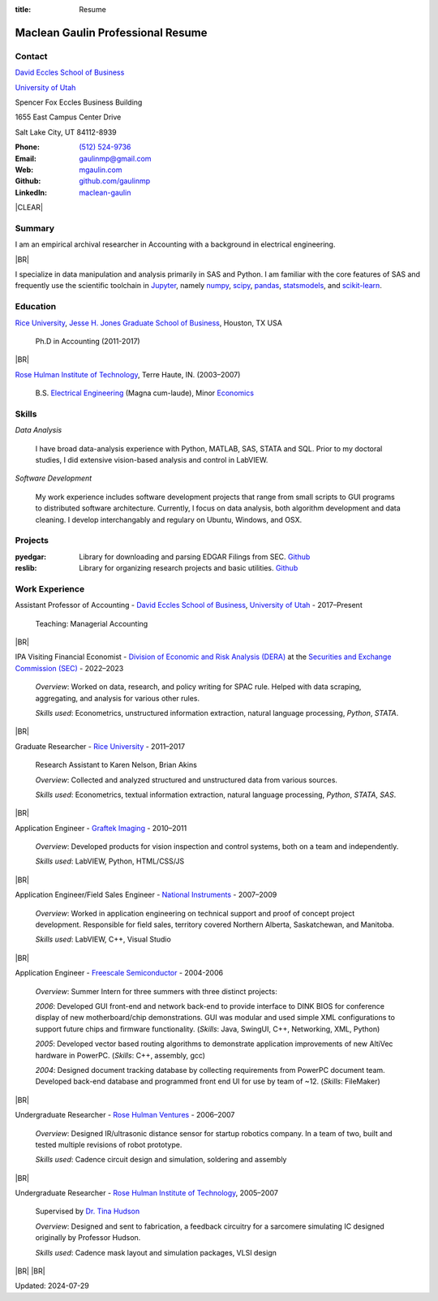 :title: Resume

.. class:: resume

================================================================================
Maclean Gaulin Professional Resume
================================================================================


Contact
--------------------------------------------------------------------------------
..  .d8888b.                    888                      888
.. d88P  Y88b                   888                      888
.. 888    888                   888                      888
.. 888         .d88b.  88888b.  888888  8888b.   .d8888b 888888
.. 888        d88""88b 888 "88b 888        "88b d88P"    888
.. 888    888 888  888 888  888 888    .d888888 888      888
.. Y88b  d88P Y88..88P 888  888 Y88b.  888  888 Y88b.    Y88b.
..  "Y8888P"   "Y88P"  888  888  "Y888 "Y888888  "Y8888P  "Y888

.. container:: float-md-left w-auto print-left

    |UTAHB|_

    |UTAH|_

    Spencer Fox Eccles Business Building

    1655 East Campus Center Drive

    Salt Lake City, UT 84112-8939


.. container:: float-md-right w-auto print-right

    :Phone: `(512) 524-9736 <tel:+15125249736>`__
    :Email: `gaulinmp@gmail.com <mailto:gaulinmp@gmail.com>`__
    :Web: `mgaulin.com <http://mgaulin.com>`__
    :Github: |Github|_
    :LinkedIn: |LinkedIn|_



|CLEAR|


Summary
--------------------------------------------------------------------------------
..  .d8888b.
.. d88P  Y88b
.. Y88b.
..  "Y888b.   888  888 88888b.d88b.  88888b.d88b.   8888b.  888d888 888  888
..     "Y88b. 888  888 888 "888 "88b 888 "888 "88b     "88b 888P"   888  888
..       "888 888  888 888  888  888 888  888  888 .d888888 888     888  888
.. Y88b  d88P Y88b 888 888  888  888 888  888  888 888  888 888     Y88b 888
..  "Y8888P"   "Y88888 888  888  888 888  888  888 "Y888888 888      "Y88888
..                                                                       888
..                                                                  Y8b d88P
..                                                                   "Y88P"

I am an empirical archival researcher in Accounting with a background in electrical
engineering.

|BR|

I specialize in data manipulation and analysis primarily in SAS and Python.
I am familiar with the core features of SAS and frequently use the scientific
toolchain in `Jupyter <http://jupyter.org/>`_, namely
`numpy <http://www.numpy.org/>`_,
`scipy <http://www.scipy.org/>`_,
`pandas <http://pandas.pydata.org/>`_,
`statsmodels <http://statsmodels.sourceforge.net/stable/>`_, and
`scikit-learn <http://scikit-learn.org/stable/>`_.



Education
--------------------------------------------------------------------------------
.. 8888888888     888                            888    d8b
.. 888            888                            888    Y8P
.. 888            888                            888
.. 8888888    .d88888 888  888  .d8888b  8888b.  888888 888  .d88b.  88888b.
.. 888       d88" 888 888  888 d88P"        "88b 888    888 d88""88b 888 "88b
.. 888       888  888 888  888 888      .d888888 888    888 888  888 888  888
.. 888       Y88b 888 Y88b 888 Y88b.    888  888 Y88b.  888 Y88..88P 888  888
.. 8888888888 "Y88888  "Y88888  "Y8888P "Y888888  "Y888 888  "Y88P"  888  888

|RICE|_, |JBS|_, Houston, TX USA

    Ph.D in Accounting (2011-2017)

|BR|

|RHIT|_, Terre Haute, IN. (2003–2007)

    B.S. `Electrical Engineering <https://rose-hulman.edu/ece/>`_ (Magna cum-laude),
    Minor `Economics <https://rose-hulman.edu/econ/>`_



Skills
--------------------------------------------------------------------------------
..  .d8888b.  888      d8b 888 888
.. d88P  Y88b 888      Y8P 888 888
.. Y88b.      888          888 888
..  "Y888b.   888  888 888 888 888 .d8888b
..     "Y88b. 888 .88P 888 888 888 88K
..       "888 888888K  888 888 888 "Y8888b.
.. Y88b  d88P 888 "88b 888 888 888      X88
..  "Y8888P"  888  888 888 888 888  88888P'

*Data Analysis*

    I have broad data-analysis experience with Python, MATLAB, SAS, STATA and SQL. Prior to my doctoral studies, I did extensive vision-based analysis and control in LabVIEW.

*Software Development*

    My work experience includes software development projects that range from small scripts to GUI programs to distributed software architecture.
    Currently, I focus on data analysis, both algorithm development and data cleaning.
    I develop interchangably and regulary on Ubuntu, Windows, and OSX.



Projects
--------------------------------------------------------------------------------
.. 8888888b.                   d8b                   888
.. 888   Y88b                  Y8P                   888
.. 888    888                                        888
.. 888   d88P 888d888 .d88b.  8888  .d88b.   .d8888b 888888 .d8888b
.. 8888888P"  888P"  d88""88b "888 d8P  Y8b d88P"    888    88K
.. 888        888    888  888  888 88888888 888      888    "Y8888b.
.. 888        888    Y88..88P  888 Y8b.     Y88b.    Y88b.       X88
.. 888        888     "Y88P"   888  "Y8888   "Y8888P  "Y888  88888P'
..                             888
..                            d88P
..                          888P"

:pyedgar: Library for downloading and parsing EDGAR Filings from SEC. `Github <https://github.com/gaulinmp/pyedgar>`__

:reslib: Library for organizing research projects and basic utilities. `Github <https://github.com/gaulinmp/reslib>`__



Work Experience
--------------------------------------------------------------------------------
.. 888       888                  888           8888888888
.. 888   o   888                  888           888
.. 888  d8b  888                  888           888
.. 888 d888b 888  .d88b.  888d888 888  888      8888888    888  888 88888b.
.. 888d88888b888 d88""88b 888P"   888 .88P      888        `Y8bd8P' 888 "88b
.. 88888P Y88888 888  888 888     888888K       888          X88K   888  888
.. 8888P   Y8888 Y88..88P 888     888 "88b      888        .d8""8b. 888 d88P
.. 888P     Y888  "Y88P"  888     888  888      8888888888 888  888 88888P"
..                                                                  888
..                                                                  888
..                                                                  888

Assistant Professor of Accounting - |UTAHB|_, |UTAH|_ - 2017–Present

    Teaching: Managerial Accounting

|BR|

IPA Visiting Financial Economist - |DERA|_ at the |SEC|_ - 2022–2023



    *Overview*: Worked on data, research, and policy writing for SPAC rule.
    Helped with data scraping, aggregating, and analysis for various other rules.

    *Skills used*: Econometrics, unstructured information extraction,
    natural language processing, `Python`, `STATA`.

|BR|

Graduate Researcher - |RICE|_ - 2011–2017

    Research Assistant to Karen Nelson, Brian Akins

    *Overview*: Collected and analyzed structured and unstructured data from
    various sources.

    *Skills used*: Econometrics, textual information extraction,
    natural language processing, `Python`, `STATA`, `SAS`.

|BR|

Application Engineer -
`Graftek Imaging <https://graftek.biz/>`_ -
2010–2011

    *Overview*: Developed products for vision inspection and control systems, both on a team and independently.

    *Skills used*: LabVIEW, Python, HTML/CSS/JS

|BR|

Application Engineer/Field Sales Engineer -
`National Instruments <http://ni.com>`_ -
2007–2009

    *Overview*: Worked in application engineering on technical support and proof of concept project development.
    Responsible for field sales, territory covered Northern Alberta, Saskatchewan, and Manitoba.

    *Skills used*: LabVIEW, C++, Visual Studio

|BR|

Application Engineer -
`Freescale Semiconductor <https://en.wikipedia.org/wiki/Freescale_Semiconductor>`_ -
2004-2006

    *Overview*: Summer Intern for three summers with three distinct projects:

    *2006*: Developed GUI front-end and network back-end to provide interface to DINK BIOS for conference display of new motherboard/chip demonstrations. GUI was modular and used simple XML configurations to support future chips and firmware functionality. (*Skills*: Java, SwingUI, C++, Networking, XML, Python)

    *2005*: Developed vector based routing algorithms to demonstrate application improvements of new AltiVec hardware in PowerPC. (*Skills*: C++, assembly, gcc)

    *2004*: Designed document tracking database by collecting requirements from PowerPC document team. Developed back-end database and programmed front end UI for use by team of ~12. (*Skills*: FileMaker)

|BR|

Undergraduate Researcher -
`Rose Hulman Ventures <http://www.rhventures.org/>`_ -
2006–2007

    *Overview*: Designed IR/ultrasonic distance sensor for startup robotics company.
    In a team of two, built and tested multiple revisions of robot prototype.

    *Skills used*: Cadence circuit design and simulation, soldering and assembly

|BR|

Undergraduate Researcher - |RHIT|_, 2005–2007

    Supervised by `Dr. Tina Hudson <http://www.rose-hulman.edu/~hudson/>`_

    *Overview*: Designed and sent to fabrication, a feedback circuitry for a sarcomere simulating IC designed originally by Professor Hudson.

    *Skills used*: Cadence mask layout and simulation packages, VLSI design

|BR|
|BR|

Updated: 2024-07-29

.. 888      8888888 888b    888 888    d8P   .d8888b.
.. 888        888   8888b   888 888   d8P   d88P  Y88b
.. 888        888   88888b  888 888  d8P    Y88b.
.. 888        888   888Y88b 888 888d88K      "Y888b.
.. 888        888   888 Y88b888 8888888b        "Y88b.
.. 888        888   888  Y88888 888  Y88b         "888
.. 888        888   888   Y8888 888   Y88b  Y88b  d88P
.. 88888888 8888888 888    Y888 888    Y88b  "Y8888P"

.. |UTAH| replace:: University of Utah

.. _UTAH: http://www.utah.edu

.. |UTAHB| replace:: David Eccles School of Business

.. _UTAHB: http://eccles.utah.edu/

.. |SEC| replace:: Securities and Exchange Commission (SEC)

.. _SEC: //sec.gov

.. |DERA| replace:: Division of Economic and Risk Analysis (DERA)

.. _DERA: //https://www.sec.gov/dera

.. |JBS| replace:: Jesse H. Jones Graduate School of Business

.. _JBS: http://business.rice.edu

.. |RICE| replace:: Rice University

.. _RICE: http://www.rice.edu

.. |LinkedIn| replace:: maclean-gaulin

.. _LinkedIn: https://www.linkedin.com/in/maclean-gaulin

.. |Github| replace:: github.com/gaulinmp

.. _Github: https://github.com/gaulinmp

.. |RHIT| replace:: Rose Hulman Institute of Technology

.. _RHIT: http://rose-hulman.edu/



.. |CLEAR| raw:: html

  <div class="clearfix">&nbsp;</div>


.. |BR| raw:: html

  <br />
